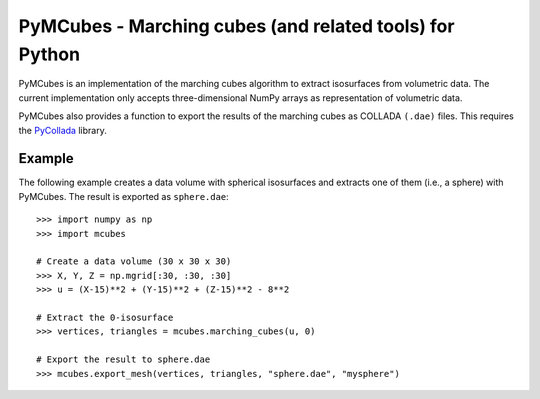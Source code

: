 
========================================================
PyMCubes - Marching cubes (and related tools) for Python
========================================================

PyMCubes is an implementation of the marching cubes algorithm to extract
isosurfaces from volumetric data. The current implementation only accepts
three-dimensional NumPy arrays as representation of volumetric data.

PyMCubes also provides a function to export the results of the marching cubes as
COLLADA ``(.dae)`` files. This requires the
`PyCollada <https://github.com/pycollada/pycollada>`_ library.

Example
=======

The following example creates a data volume with spherical isosurfaces and
extracts one of them (i.e., a sphere) with PyMCubes. The result is exported as
``sphere.dae``::

  >>> import numpy as np
  >>> import mcubes
  
  # Create a data volume (30 x 30 x 30)
  >>> X, Y, Z = np.mgrid[:30, :30, :30]
  >>> u = (X-15)**2 + (Y-15)**2 + (Z-15)**2 - 8**2
  
  # Extract the 0-isosurface
  >>> vertices, triangles = mcubes.marching_cubes(u, 0)
  
  # Export the result to sphere.dae
  >>> mcubes.export_mesh(vertices, triangles, "sphere.dae", "mysphere")
